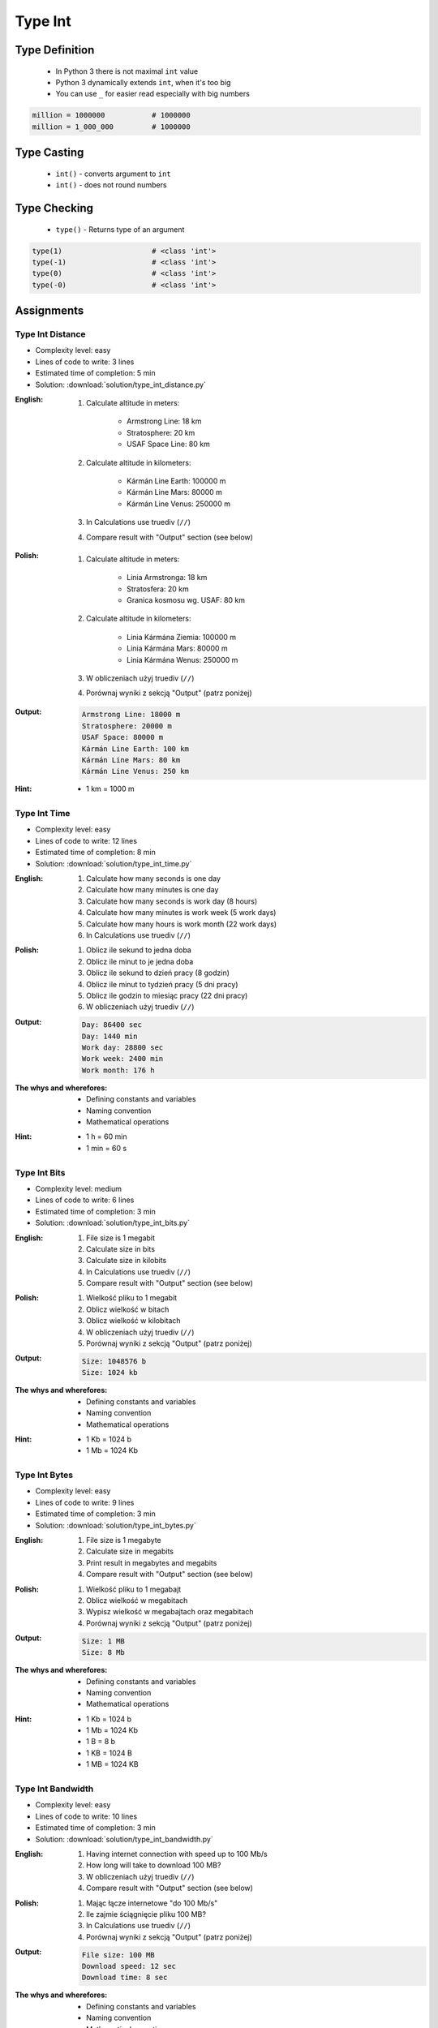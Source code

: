 .. _Type Int:

********
Type Int
********


Type Definition
===============
.. highlights::
    * In Python 3 there is not maximal ``int`` value
    * Python 3 dynamically extends ``int``, when it's too big
    * You can use ``_`` for easier read especially with big numbers

.. code-block:: python
    :caption: ``int`` Type Definition

    data = 1337                 # 1337
    data = -1337                # -1337

.. code-block:: python

    million = 1000000           # 1000000
    million = 1_000_000         # 1000000


Type Casting
============
.. highlights::
    * ``int()`` - converts argument to ``int``
    * ``int()`` - does not round numbers

.. code-block:: python
    :caption: ``int()`` converts argument to ``int``

    int(13)                     # 13
    int(13.0)                   # 13
    int(13.3)                   # 13
    int(13.37)                  # 13

    int(-13.37)                 # -13

    int('1')                    # 1
    int('+1')                   # 1
    int('-1')                   # -1
    int('1_000_000')            # 1000000

    int('13.37')                # ValueError: invalid literal for int() with base 10: '13.37'
    int('13,37')                # ValueError: invalid literal for int() with base 10: '13,37'
    int('-13.37')               # ValueError: invalid literal for int() with base 10: '-13.37'
    int('-13,37')               # ValueError: invalid literal for int() with base 10: '-13,37'


Type Checking
=============
.. highlights::
    * ``type()`` - Returns type of an argument

.. code-block:: python

    type(1)                     # <class 'int'>
    type(-1)                    # <class 'int'>
    type(0)                     # <class 'int'>
    type(-0)                    # <class 'int'>


Assignments
===========

Type Int Distance
-----------------
* Complexity level: easy
* Lines of code to write: 3 lines
* Estimated time of completion: 5 min
* Solution: :download:`solution/type_int_distance.py`

:English:
    #. Calculate altitude in meters:

        * Armstrong Line: 18 km
        * Stratosphere: 20 km
        * USAF Space Line: 80 km

    #. Calculate altitude in kilometers:

        * Kármán Line Earth: 100000 m
        * Kármán Line Mars: 80000 m
        * Kármán Line Venus: 250000 m

    #. In Calculations use truediv (``//``)
    #. Compare result with "Output" section (see below)

:Polish:
    #. Calculate altitude in meters:

        * Linia Armstronga: 18 km
        * Stratosfera: 20 km
        * Granica kosmosu wg. USAF: 80 km

    #. Calculate altitude in kilometers:

        * Linia Kármána Ziemia: 100000 m
        * Linia Kármána Mars: 80000 m
        * Linia Kármána Wenus: 250000 m

    #. W obliczeniach użyj truediv (``//``)
    #. Porównaj wyniki z sekcją "Output" (patrz poniżej)

:Output:
    .. code-block:: text

        Armstrong Line: 18000 m
        Stratosphere: 20000 m
        USAF Space: 80000 m
        Kármán Line Earth: 100 km
        Kármán Line Mars: 80 km
        Kármán Line Venus: 250 km

:Hint:
    * 1 km = 1000 m

Type Int Time
-------------
* Complexity level: easy
* Lines of code to write: 12 lines
* Estimated time of completion: 8 min
* Solution: :download:`solution/type_int_time.py`

:English:
    #. Calculate how many seconds is one day
    #. Calculate how many minutes is one day
    #. Calculate how many seconds is work day (8 hours)
    #. Calculate how many minutes is work week (5 work days)
    #. Calculate how many hours is work month (22 work days)
    #. In Calculations use truediv (``//``)

:Polish:
    #. Oblicz ile sekund to jedna doba
    #. Oblicz ile minut to je jedna doba
    #. Oblicz ile sekund to dzień pracy (8 godzin)
    #. Oblicz ile minut to tydzień pracy (5 dni pracy)
    #. Oblicz ile godzin to miesiąc pracy (22 dni pracy)
    #. W obliczeniach użyj truediv (``//``)

:Output:
    .. code-block:: text

        Day: 86400 sec
        Day: 1440 min
        Work day: 28800 sec
        Work week: 2400 min
        Work month: 176 h

:The whys and wherefores:
    * Defining constants and variables
    * Naming convention
    * Mathematical operations

:Hint:
    * 1 h = 60 min
    * 1 min = 60 s

Type Int Bits
-------------
* Complexity level: medium
* Lines of code to write: 6 lines
* Estimated time of completion: 3 min
* Solution: :download:`solution/type_int_bits.py`

:English:
    #. File size is 1 megabit
    #. Calculate size in bits
    #. Calculate size in kilobits
    #. In Calculations use truediv (``//``)
    #. Compare result with "Output" section (see below)

:Polish:
    #. Wielkość pliku to 1 megabit
    #. Oblicz wielkość w bitach
    #. Oblicz wielkość w kilobitach
    #. W obliczeniach użyj truediv (``//``)
    #. Porównaj wyniki z sekcją "Output" (patrz poniżej)

:Output:
    .. code-block:: text

        Size: 1048576 b
        Size: 1024 kb

:The whys and wherefores:
    * Defining constants and variables
    * Naming convention
    * Mathematical operations

:Hint:
    * 1 Kb = 1024 b
    * 1 Mb = 1024 Kb

Type Int Bytes
--------------
* Complexity level: easy
* Lines of code to write: 9 lines
* Estimated time of completion: 3 min
* Solution: :download:`solution/type_int_bytes.py`

:English:
    #. File size is 1 megabyte
    #. Calculate size in megabits
    #. Print result in megabytes and megabits
    #. Compare result with "Output" section (see below)

:Polish:
    #. Wielkość pliku to 1 megabajt
    #. Oblicz wielkość w megabitach
    #. Wypisz wielkość w megabajtach oraz megabitach
    #. Porównaj wyniki z sekcją "Output" (patrz poniżej)

:Output:
    .. code-block:: text

        Size: 1 MB
        Size: 8 Mb

:The whys and wherefores:
    * Defining constants and variables
    * Naming convention
    * Mathematical operations

:Hint:
    * 1 Kb = 1024 b
    * 1 Mb = 1024 Kb
    * 1 B = 8 b
    * 1 KB = 1024 B
    * 1 MB = 1024 KB

Type Int Bandwidth
------------------
* Complexity level: easy
* Lines of code to write: 10 lines
* Estimated time of completion: 3 min
* Solution: :download:`solution/type_int_bandwidth.py`

:English:
    #. Having internet connection with speed up to 100 Mb/s
    #. How long will take to download 100 MB?
    #. W obliczeniach użyj truediv (``//``)
    #. Compare result with "Output" section (see below)

:Polish:
    #. Mając łącze internetowe "do 100 Mb/s"
    #. Ile zajmie ściągnięcie pliku 100 MB?
    #. In Calculations use truediv (``//``)
    #. Porównaj wyniki z sekcją "Output" (patrz poniżej)

:Output:
    .. code-block:: text

        File size: 100 MB
        Download speed: 12 sec
        Download time: 8 sec

:The whys and wherefores:
    * Defining constants and variables
    * Naming convention
    * Mathematical operations

:Hint:
    * 1 Kb = 1024 b
    * 1 Mb = 1024 Kb
    * 1 B = 8 b
    * 1 KB = 1024 B
    * 1 MB = 1024 KB

Type Int Temperature
--------------------
* Complexity level: medium
* Lines of code to write: 18 lines
* Estimated time of completion: 8 min
* Solution: :download:`solution/type_int_temperature.py`

:English:
    #. One Kelvin is equal to 1 Celsius degree (1K = 1°C)
    #. Zero Kelvin (absolute) is equal to -273.15 Celsius degrees
    #. For calculation use round number -273 (0K = -273°C)
    #. How many Kelvins and Celsius degrees has average temperatures at surface :cite:`MSL_REMS`:

        * Lunar day: 453 K
        * Lunar night: 93 K
        * Mars highest: 20 °C
        * Mars lowest: -153 °C
        * Mars average: −63 °C

    #. Compare result with "Output" section (see below)

:Polish:
    #. Jeden Kelwin to jeden stopień Celsiusza (1K = 1°C)
    #. Zero Kelwina (bezwzględne) to -273.15 stopni Celsiusza
    #. W zadaniu przyjmij równe -273°C (0K = -273°C)
    #. Ile Kelwinów, a ile stopni Celsiusza wynoszą średnie temperatury powierzchni :cite:`MSL_REMS`:

        * Księżyca w dzień: 453 K
        * Księżyca w nocy: 93 K
        * Mars najwyższa: 20 °C
        * Mars najniższa: -153 °C
        * Mars średnia: −63 °C

    #. Porównaj wyniki z sekcją "Output" (patrz poniżej)

:Output:
    .. code-block:: text

        Moon day: 453K, 726°C
        Moon night: 93K, 93°C
        Mars high: -253K, 20°C
        Mars low: -393K, -153°C
        Mars avg: -336K, -63°C

:The whys and wherefores:
    * Defining constants and variables
    * Naming convention
    * Print formatting
    * Mathematical operations

